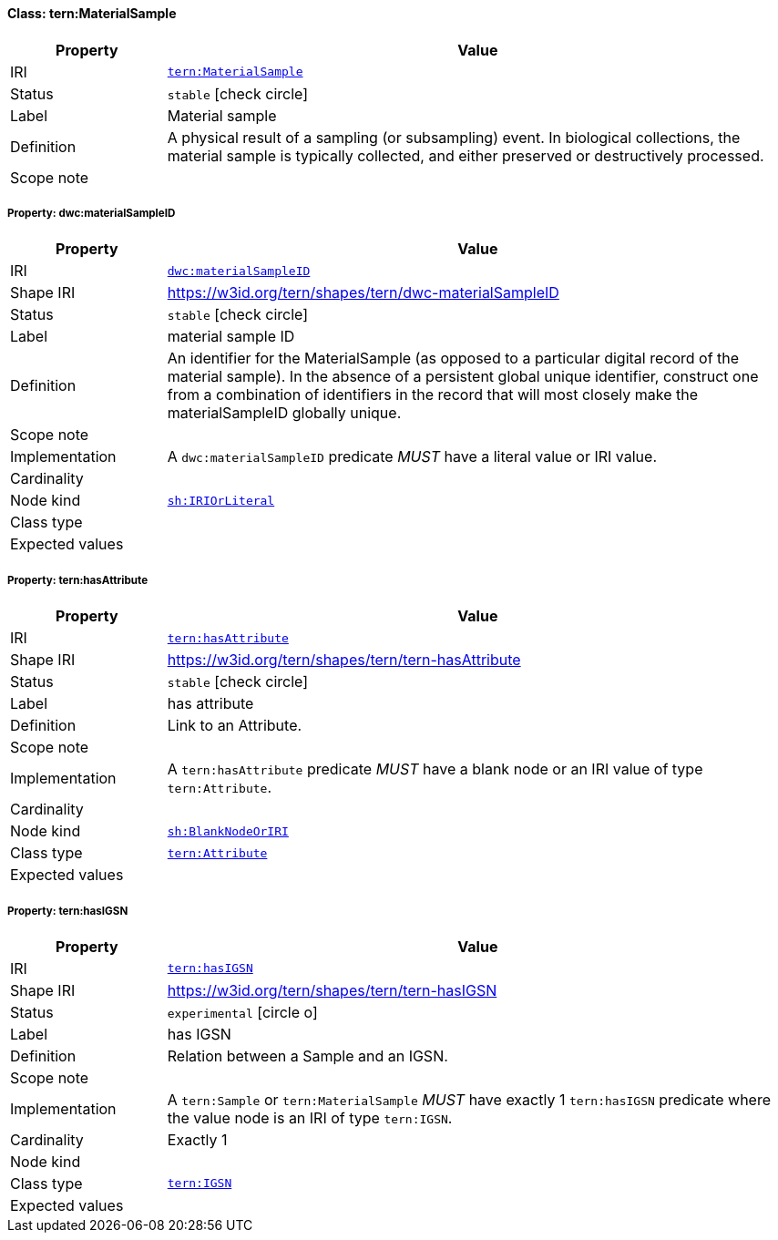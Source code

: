 
[#class-tern:MaterialSample]
==== Class: tern:MaterialSample

[cols="1,4"]
|===
| Property | Value

| IRI | link:https://w3id.org/tern/ontologies/tern/MaterialSample[`tern:MaterialSample`]
| Status | `stable` icon:check-circle[]
| Label | Material sample
| Definition | A physical result of a sampling (or subsampling) event. In biological collections, the material sample is typically collected, and either preserved or destructively processed.

| Scope note | 
|===


[#class-tern:MaterialSample-dwc:materialSampleID]
===== Property: dwc:materialSampleID
[cols="1,4"]
|===
| Property | Value

| IRI | http://rs.tdwg.org/dwc/terms/materialSampleID[`dwc:materialSampleID`]
| Shape IRI | https://w3id.org/tern/shapes/tern/dwc-materialSampleID
| Status | `stable` icon:check-circle[]
| Label | material sample ID
| Definition | An identifier for the MaterialSample (as opposed to a particular digital record of the material sample). In the absence of a persistent global unique identifier, construct one from a combination of identifiers in the record that will most closely make the materialSampleID globally unique.
| Scope note | 
| Implementation | A `dwc:materialSampleID` predicate _MUST_ have a literal value or IRI value.
| Cardinality | 
| Node kind | link:http://www.w3.org/ns/shacl#IRIOrLiteral[`sh:IRIOrLiteral`]
| Class type | 
| Expected values | 
|===

[#class-tern:MaterialSample-tern:hasAttribute]
===== Property: tern:hasAttribute
[cols="1,4"]
|===
| Property | Value

| IRI | https://w3id.org/tern/ontologies/tern/hasAttribute[`tern:hasAttribute`]
| Shape IRI | https://w3id.org/tern/shapes/tern/tern-hasAttribute
| Status | `stable` icon:check-circle[]
| Label | has attribute
| Definition | Link to an Attribute.
| Scope note | 
| Implementation | A `tern:hasAttribute` predicate _MUST_ have a blank node or an IRI value of type `tern:Attribute`.
| Cardinality | 
| Node kind | link:http://www.w3.org/ns/shacl#BlankNodeOrIRI[`sh:BlankNodeOrIRI`]
| Class type | link:https://w3id.org/tern/ontologies/tern/Attribute[`tern:Attribute`]
| Expected values | 
|===

[#class-tern:MaterialSample-tern:hasIGSN]
===== Property: tern:hasIGSN
[cols="1,4"]
|===
| Property | Value

| IRI | https://w3id.org/tern/ontologies/tern/hasIGSN[`tern:hasIGSN`]
| Shape IRI | https://w3id.org/tern/shapes/tern/tern-hasIGSN
| Status | `experimental` icon:circle-o[]
| Label | has IGSN
| Definition | Relation between a Sample and an IGSN.
| Scope note | 
| Implementation | A `tern:Sample` or `tern:MaterialSample` _MUST_ have exactly 1 `tern:hasIGSN` predicate where the value node is an IRI of type `tern:IGSN`.
| Cardinality | Exactly 1
| Node kind | 
| Class type | link:https://w3id.org/tern/ontologies/tern/IGSN[`tern:IGSN`]
| Expected values | 
|===
